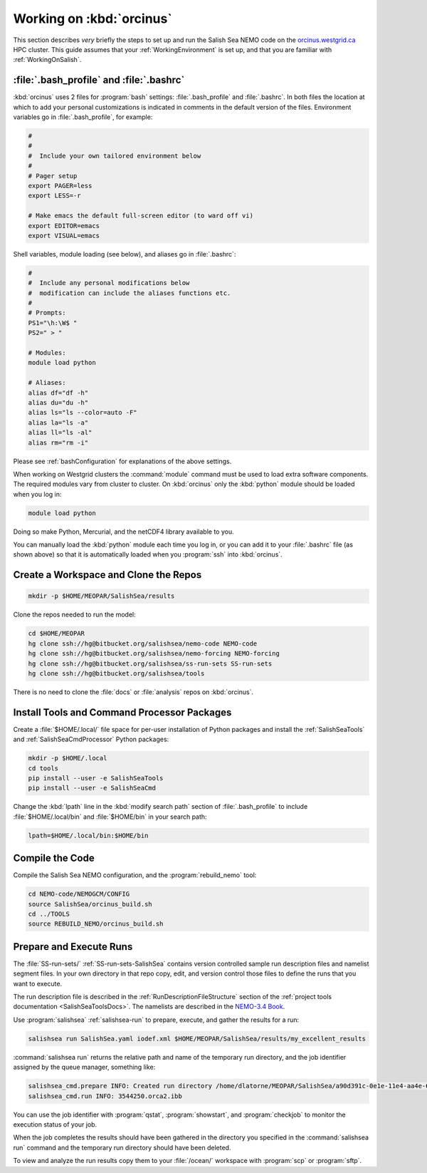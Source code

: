 *************************
Working on :kbd:`orcinus`
*************************

This section describes *very* briefly the steps to set up and run the Salish Sea NEMO code on the `orcinus.westgrid.ca`_ HPC cluster.
This guide assumes that your :ref:`WorkingEnvironment` is set up,
and that you are familiar with :ref:`WorkingOnSalish`.

.. _orcinus.westgrid.ca: https://www.westgrid.ca/orcinus


:file:`.bash_profile` and :file:`.bashrc`
=========================================

:kbd:`orcinus` uses 2 files for :program:`bash` settings: :file:`.bash_profile` and :file:`.bashrc`.
In both files the location at which to add your personal customizations is indicated in comments in the default version of the files.
Environment variables go in :file:`.bash_profile`,
for example:

.. code-block:: bash

    #
    #
    #  Include your own tailored environment below
    #
    # Pager setup
    export PAGER=less
    export LESS=-r

    # Make emacs the default full-screen editor (to ward off vi)
    export EDITOR=emacs
    export VISUAL=emacs

Shell variables,
module loading (see below),
and aliases go in :file:`.bashrc`:

.. code-block:: bash

    #
    #  Include any personal modifications below
    #  modification can include the aliases functions etc.
    #
    # Prompts:
    PS1="\h:\W$ "
    PS2=" > "

    # Modules:
    module load python

    # Aliases:
    alias df="df -h"
    alias du="du -h"
    alias ls="ls --color=auto -F"
    alias la="ls -a"
    alias ll="ls -al"
    alias rm="rm -i"

Please see :ref:`bashConfiguration` for explanations of the above settings.

When working on Westgrid clusters the :command:`module` command must be used to load extra software components.
The required modules vary from cluster to cluster.
On :kbd:`orcinus` only the :kbd:`python` module should be loaded when you log in:

.. code-block:: bash

    module load python

Doing so make Python,
Mercurial,
and the netCDF4 library available to you.

You can manually load the :kbd:`python` module each time you log in,
or you can add it to your :file:`.bashrc` file (as shown above)
so that it is automatically loaded when you :program:`ssh` into :kbd:`orcinus`.


Create a Workspace and Clone the Repos
======================================

.. code-block:: bash

    mkdir -p $HOME/MEOPAR/SalishSea/results

Clone the repos needed to run the model:

.. code-block:: bash

    cd $HOME/MEOPAR
    hg clone ssh://hg@bitbucket.org/salishsea/nemo-code NEMO-code
    hg clone ssh://hg@bitbucket.org/salishsea/nemo-forcing NEMO-forcing
    hg clone ssh://hg@bitbucket.org/salishsea/ss-run-sets SS-run-sets
    hg clone ssh://hg@bitbucket.org/salishsea/tools

There is no need to clone the :file:`docs` or :file:`analysis` repos on :kbd:`orcinus`.


Install Tools and Command Processor Packages
============================================

Create a :file:`$HOME/.local/` file space for per-user installation of Python packages and install the :ref:`SalishSeaTools` and :ref:`SalishSeaCmdProcessor` Python packages:

.. code-block:: bash

    mkdir -p $HOME/.local
    cd tools
    pip install --user -e SalishSeaTools
    pip install --user -e SalishSeaCmd

Change the :kbd:`lpath` line in the :kbd:`modify search path` section of :file:`.bash_profile` to include :file:`$HOME/.local/bin` and :file:`$HOME/bin` in your search path:

.. code-block:: bash

    lpath=$HOME/.local/bin:$HOME/bin


Compile the Code
================

Compile the Salish Sea NEMO configuration,
and the :program:`rebuild_nemo` tool:

.. code-block:: bash

    cd NEMO-code/NEMOGCM/CONFIG
    source SalishSea/orcinus_build.sh
    cd ../TOOLS
    source REBUILD_NEMO/orcinus_build.sh


Prepare and Execute Runs
========================

The :file:`SS-run-sets/` :ref:`SS-run-sets-SalishSea` contains version controlled sample run description files and namelist segment files.
In your own directory in that repo copy,
edit,
and version control those files to define the runs that you want to execute.

The run description file is described in the :ref:`RunDescriptionFileStructure` section of the :ref:`project tools documentation <SalishSeaToolsDocs>`.
The namelists are described in the `NEMO-3.4 Book`_.

.. _NEMO-3.4 Book: http://www.nemo-ocean.eu/content/download/21612/97924/file/NEMO_book_3_4.pdf

Use :program:`salishsea` :ref:`salishsea-run` to prepare,
execute,
and gather the results for a run:

.. code-block:: bash

    salishsea run SalishSea.yaml iodef.xml $HOME/MEOPAR/SalishSea/results/my_excellent_results

:command:`salishsea run` returns the relative path and name of the temporary run directory,
and the job identifier assigned by the queue manager,
something like:

.. code-block:: bash

    salishsea_cmd.prepare INFO: Created run directory /home/dlatorne/MEOPAR/SalishSea/a90d391c-0e1e-11e4-aa4e-6431504adba6
    salishsea_cmd.run INFO: 3544250.orca2.ibb

You can use the job identifier with :program:`qstat`,
:program:`showstart`,
and :program:`checkjob` to monitor the execution status of your job.

When the job completes the results should have been gathered in the directory you specified in the :command:`salishsea run` command and the temporary run directory should have been deleted.

To view and analyze the run results copy them to your :file:`/ocean/` workspace with :program:`scp` or :program:`sftp`.
